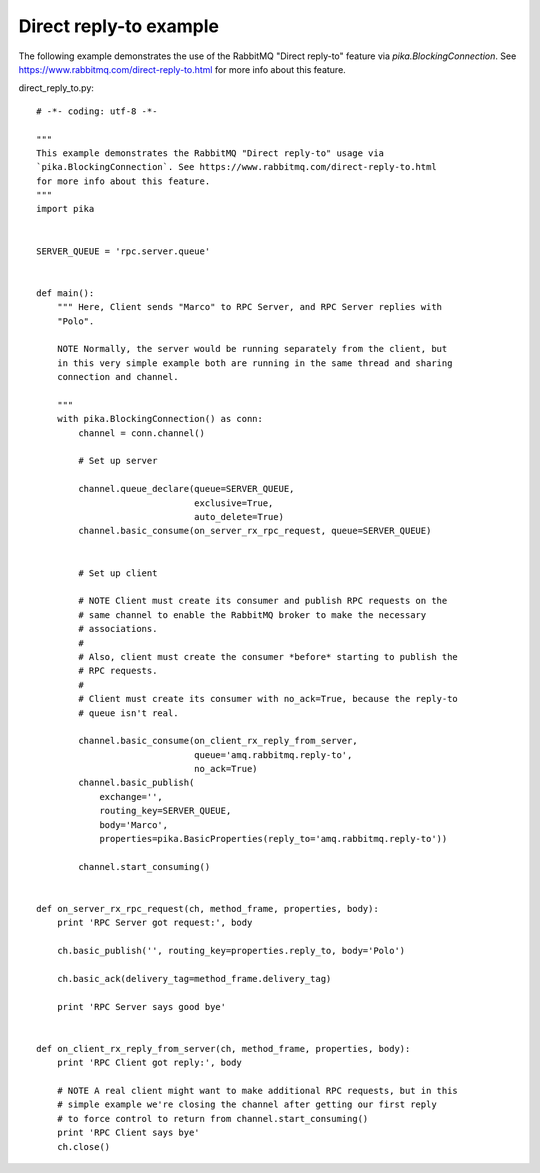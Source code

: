 Direct reply-to example
==============================
The following example demonstrates the use of the RabbitMQ "Direct reply-to" feature via `pika.BlockingConnection`. See https://www.rabbitmq.com/direct-reply-to.html for more info about this feature.

direct_reply_to.py::

    # -*- coding: utf-8 -*-

    """
    This example demonstrates the RabbitMQ "Direct reply-to" usage via
    `pika.BlockingConnection`. See https://www.rabbitmq.com/direct-reply-to.html
    for more info about this feature.
    """
    import pika


    SERVER_QUEUE = 'rpc.server.queue'


    def main():
        """ Here, Client sends "Marco" to RPC Server, and RPC Server replies with
        "Polo".

        NOTE Normally, the server would be running separately from the client, but
        in this very simple example both are running in the same thread and sharing
        connection and channel.

        """
        with pika.BlockingConnection() as conn:
            channel = conn.channel()

            # Set up server

            channel.queue_declare(queue=SERVER_QUEUE,
                                  exclusive=True,
                                  auto_delete=True)
            channel.basic_consume(on_server_rx_rpc_request, queue=SERVER_QUEUE)


            # Set up client

            # NOTE Client must create its consumer and publish RPC requests on the
            # same channel to enable the RabbitMQ broker to make the necessary
            # associations.
            #
            # Also, client must create the consumer *before* starting to publish the
            # RPC requests.
            #
            # Client must create its consumer with no_ack=True, because the reply-to
            # queue isn't real.

            channel.basic_consume(on_client_rx_reply_from_server,
                                  queue='amq.rabbitmq.reply-to',
                                  no_ack=True)
            channel.basic_publish(
                exchange='',
                routing_key=SERVER_QUEUE,
                body='Marco',
                properties=pika.BasicProperties(reply_to='amq.rabbitmq.reply-to'))

            channel.start_consuming()


    def on_server_rx_rpc_request(ch, method_frame, properties, body):
        print 'RPC Server got request:', body

        ch.basic_publish('', routing_key=properties.reply_to, body='Polo')

        ch.basic_ack(delivery_tag=method_frame.delivery_tag)

        print 'RPC Server says good bye'


    def on_client_rx_reply_from_server(ch, method_frame, properties, body):
        print 'RPC Client got reply:', body

        # NOTE A real client might want to make additional RPC requests, but in this
        # simple example we're closing the channel after getting our first reply
        # to force control to return from channel.start_consuming()
        print 'RPC Client says bye'
        ch.close()
